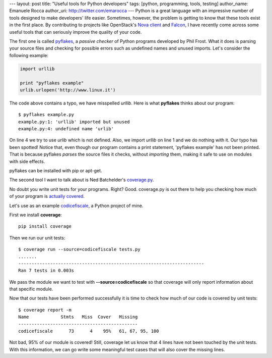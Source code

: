 --- 
layout: post
title: "Useful tools for Python developers"
tags: [python, programming, tools, testing]
author_name: Emanuele Rocca
author_uri: http://twitter.com/emarocca
---
Python is a great language with an impressive number of tools designed to make
developers' life easier. Sometimes, however, the problem is getting to know
that these tools exist in the first place. By contributing to projects like
OpenStack's `Nova client`_ and Falcon_, I have recently come across some useful
tools that can seriously improve the quality of your code.

The first one is called `pyflakes`_,  a `passive checker` of Python programs
developed by Phil Frost. What it does is parsing your source files and checking
for possible errors such as undefined names and unused imports. Let's consider
the following example:

.. code-block:: python

    import urllib

    print "pyflakes example"
    urlib.urlopen('http://www.linux.it')

The code above contains a typo, we have misspelled *urllib*. Here is what
**pyflakes** thinks about our program::

    $ pyflakes example.py 
    example.py:1: 'urllib' imported but unused
    example.py:4: undefined name 'urlib'

On line 4 we try to use *urlib* which is not defined. Also, we import
*urllib* on line 1 and we do nothing with it. Our typo has been spotted!
Notice that, even though our program contains a print statement, 'pyflakes
example' has not been printed. That is because pyflakes *parses* the source
files it checks, without *importing* them, making it safe to use on modules
with side effects.

pyflakes can be installed with pip or apt-get.

The second tool I want to talk about is Ned Batchelder's `coverage.py`_.

No doubt you write unit tests for your programs. Right? Good. coverage.py is
out there to help you checking how much of your program is `actually covered`_.

Let's use as an example `codicefiscale`_, a Python project of mine.

First we install **coverage**::

    pip install coverage

Then we run our unit tests::

    $ coverage run --source=codicefiscale tests.py 
    .......
    ----------------------------------------------------------------------
    Ran 7 tests in 0.003s

We pass the module we want to test with **--source=codicefiscale** so that
coverage will only report information about that specific module.

Now that our tests have been performed successfully it is time to check how
much of our code is covered by unit tests::

    $ coverage report -m                                                                                                                        
    Name            Stmts   Miss  Cover   Missing
    ---------------------------------------------
    codicefiscale      73      4    95%   61, 67, 95, 100

Not bad, 95% of our module is covered! Still, coverage let us know that 4 lines
have not been touched by the unit tests. With this information, we can go write
some meaningful test cases that will also cover the missing lines.

.. _Nova client: https://github.com/openstack/python-novaclient
.. _Falcon: https://github.com/racker/falcon
.. _pyflakes: https://pypi.python.org/pypi/pyflakes
.. _coverage.py: http://nedbatchelder.com/code/coverage
.. _actually covered: https://en.wikipedia.org/wiki/Code_coverage
.. _codicefiscale: https://crate.io/packages/codicefiscale
